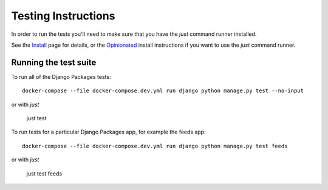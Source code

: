 ====================
Testing Instructions
====================

In order to run the tests you'll need to make sure that you have the `just` command runner installed. 

See the Install_ page for details, or the Opinionated_ install instructions if you want to use the `just` command runner. 

----------------------
Running the test suite
----------------------

To run all of the Django Packages tests::

    docker-compose --file docker-compose.dev.yml run django python manage.py test --no-input

or with `just`

    just test

To run tests for a particular Django Packages app, for example the feeds app::

    docker-compose --file docker-compose.dev.yml run django python manage.py test feeds

or with `just`

    just test feeds

.. _Install: install.html
.. _Opinionated: opinionated_install.html